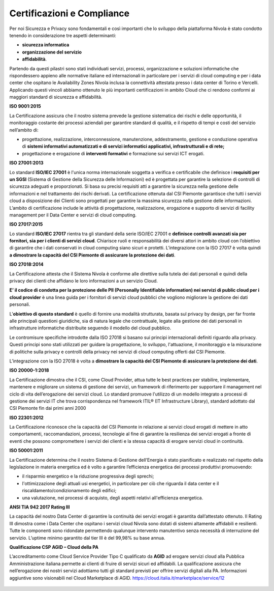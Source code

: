 .. _Certificazioni_Compliance:


**Certificazioni e Compliance**
*******************************

Per noi Sicurezza e Privacy sono fondamentali e così importanti
che lo sviluppo della piattaforma Nivola è stato
condotto tenendo in considerazione tre aspetti determinanti:

- **sicurezza informatica**
- **organizzazione del servizio**
- **affidabilità**.

Partendo da questi pilastri sono stati individuati servizi, processi,
organizzazione e soluzioni informatiche che rispondessero appieno
alle normative italiane ed internazionali in particolare per i
servizi di cloud computing e per i data center che ospitano le
Availability Zones Nivola inclusa la connettività attestata presso i
data center di Torino e Vercelli. Applicando questi vincoli abbiamo
ottenuto le più importanti certificazioni in ambito Cloud che ci
rendono conformi ai maggiori standard di sicurezza e affidabilità.

**ISO 9001:2015**

.. image:: img/iso_9001.png
   :width: 300px
   :height: 200px
   :align: center

La Certificazione assicura che il nostro sistema prevede la gestione
sistematica dei rischi e delle opportunità, il monitoraggio costante
dei processi aziendali per garantire standard di qualità,
e il rispetto di tempi e costi del servizio nell’ambito di:

-  progettazione, realizzazione, interconnessione, manutenzione,
   addestramento, gestione e conduzione operativa di **sistemi
   informativi automatizzati e di servizi informatici
   applicativi, infrastrutturali e di rete;**

-  progettazione e erogazione di **interventi formativi** e formazione
   sui servizi ICT erogati.

**ISO 27001:2013**

.. image:: img/iso_27001.png
   :width: 200px
   :height: 200px
   :align: center

Lo standard **ISO/IEC 27001** è l'unica norma internazionale soggetta a
verifica e certificabile che definisce i **requisiti per un SGSI**
(Sistema di Gestione della Sicurezza delle Informazioni) ed è
progettata per garantire la selezione di controlli di sicurezza
adeguati e proporzionati.
Si basa su precisi requisiti atti a garantire la sicurezza nella
gestione delle informazioni e nel trattamento dei rischi derivati.
La certificazione ottenuta dal CSI Piemonte garantisce che tutti i
servizi cloud a disposizione dei Clienti sono progettati per garantire
la massima sicurezza nella gestione delle informazioni. L’ambito di
certificazione include le attività di progettazione, realizzazione,
erogazione e supporto di servizi di facility management per il
Data Center e servizi di cloud computing.


**ISO 27017:2015**

.. image:: img/iso_27017.png
   :width: 200px
   :height: 200px
   :align: center

Lo standard **ISO/IEC 27017** rientra tra gli standard della serie
ISO/IEC 27001 e **definisce controlli avanzati sia per fornitori,
sia per i clienti di servizi cloud**. Chiarisce ruoli e responsabilità
dei diversi attori in ambito cloud con l’obiettivo di garantire che
i dati conservati in cloud computing siano sicuri e protetti. L’integrazione
con la ISO 27017 è volta quindi **a dimostrare
la capacità del CSI Piemonte di assicurare la protezione dei dati**.

**ISO 27018:2014**

.. image:: img/iso_27018.png
   :width: 200px
   :height: 200px
   :align: center

La Certificazione attesta che il Sistema Nivola è conforme alle direttive
sulla tutela dei dati personali e quindi della privacy dei clienti che affidano le
loro informazioni a un servizio Cloud.

**E’ il codice di condotta per la protezione delle
PII (Personally Identifiable information) nei servizi di public cloud per i cloud
provider**
è una linea guida per i fornitori di servizi cloud pubblici che vogliono migliorare
la gestione dei dati personali.

L’**obiettivo di questo standard** è quello di fornire una modalità strutturata,
basata sul privacy by design, per far fronte alle principali questioni giuridiche,
sia di natura legale che contrattuale, legate alla gestione dei dati personali in
infrastrutture informatiche distribuite seguendo il modello del cloud pubblico.

Le contromisure specifiche introdotte dalla ISO 27018 si basano sui principi internazionali definiti riguardo alla privacy. Questi principi sono stati utilizzati per guidare la progettazione, lo sviluppo, l'attuazione, il monitoraggio e la misurazione di politiche sulla privacy e controlli della privacy nei servizi di cloud computing offerti dal CSI Piemonte.


L’integrazione con la ISO 27018 è volta a **dimostrare la capacità del CSI Piemonte
di assicurare la protezione dei dati**.

**ISO 20000-1:2018**

.. image:: img/iso_20000.png
   :width: 200px
   :height: 200px
   :align: center

La Certificazione dimostra che il CSI, come Cloud Provider, attua
tutte le best practices per stabilire, implementare, mantenere e
migliorare un sistema di gestione dei servizi, un framework di
riferimento per supportare il management nel ciclo di vita
dell’erogazione dei servizi cloud.  Lo standard promuove l'utilizzo
di un modello integrato a processi di gestione dei servizi IT che
trova corrispondenza nel framework
ITIL® (IT Infrastructure Library),
standard adottato dal CSI Piemonte fin dai primi anni 2000

**ISO 22301:2012**

.. image:: img/csq_22301.png
   :width: 200px
   :height: 200px
   :align: center

La Certificazione riconosce che la capacità del CSI Piemonte in relazione ai servizi
cloud erogati di mettere in atto comportamenti, raccomandazioni, processi, tecnologie
al fine di garantire la resilienza dei servizi erogati a fronte di eventi che possono
compromettere i servizi dei clienti e la stessa capacità di erogare servizi cloud in
continuità.

**ISO 50001:2011**

.. image:: img/iso_50001.png
   :width: 200px
   :height: 200px
   :align: center

La Certificazione determina che il nostro Sistema di Gestione dell’Energia è stato
pianificato e realizzato nel rispetto della legislazione in materia energetica
ed è volto a garantire l’efficienza energetica dei processi produttivi promuovendo:

-  il risparmio energetico e la riduzione progressiva degli sprechi;

-  l'ottimizzazione degli attuali usi energetici, in particolare per ciò
   che riguarda il data center e il riscaldamento/condizionamento degli
   edifici;

-  una valutazione, nei processi di acquisto, degli aspetti relativi
   all'efficienza energetica.

**ANSI TIA 942 2017 Rating III**

.. image:: img/tia_942.png
   :width: 300px
   :height: 200px
   :align: center


La capacità del nostro Data Center di garantire la continuità dei servizi erogati è
garantita dall’attestato ottenuto. Il Rating III dimostra come i  Data Center che
ospitano i servizi cloud Nivola sono dotati di sistemi altamente affidabili e
resilienti. Tutte le componenti sono ridondate permettendo qualunque intervento
manutentivo senza necessità di interruzione del servizio.
L’uptime minimo garantito dal tier III è del 99,98% su base annua.


**Qualificazione CSP AGID – Cloud della PA**

L’accreditamento come Cloud Service Provider Tipo C qualificato da **AGID**
ad erogare servizi cloud alla Pubblica Amministrazione italiana permette ai clienti
di fruire di servizi sicuri ed affidabili. La qualificazione assicura che
nell’erogazione dei nostri servizi adottiamo tutti gli standard previsti per offrire
servizi digitali alla PA. Informazioni aggiuntive sono visionabili
nel Cloud Marketplace di AGID. https://cloud.italia.it/marketplace/service/12

 |pic1|  |pic2|  |pic3|

.. |pic1| image:: img/Cert_infrastruttura.png
   :width: 31%

.. |pic2| image:: img/Cert_iaas.png
   :width: 31%

.. |pic3| image:: img/Cert_paas.png
   :width: 31%
